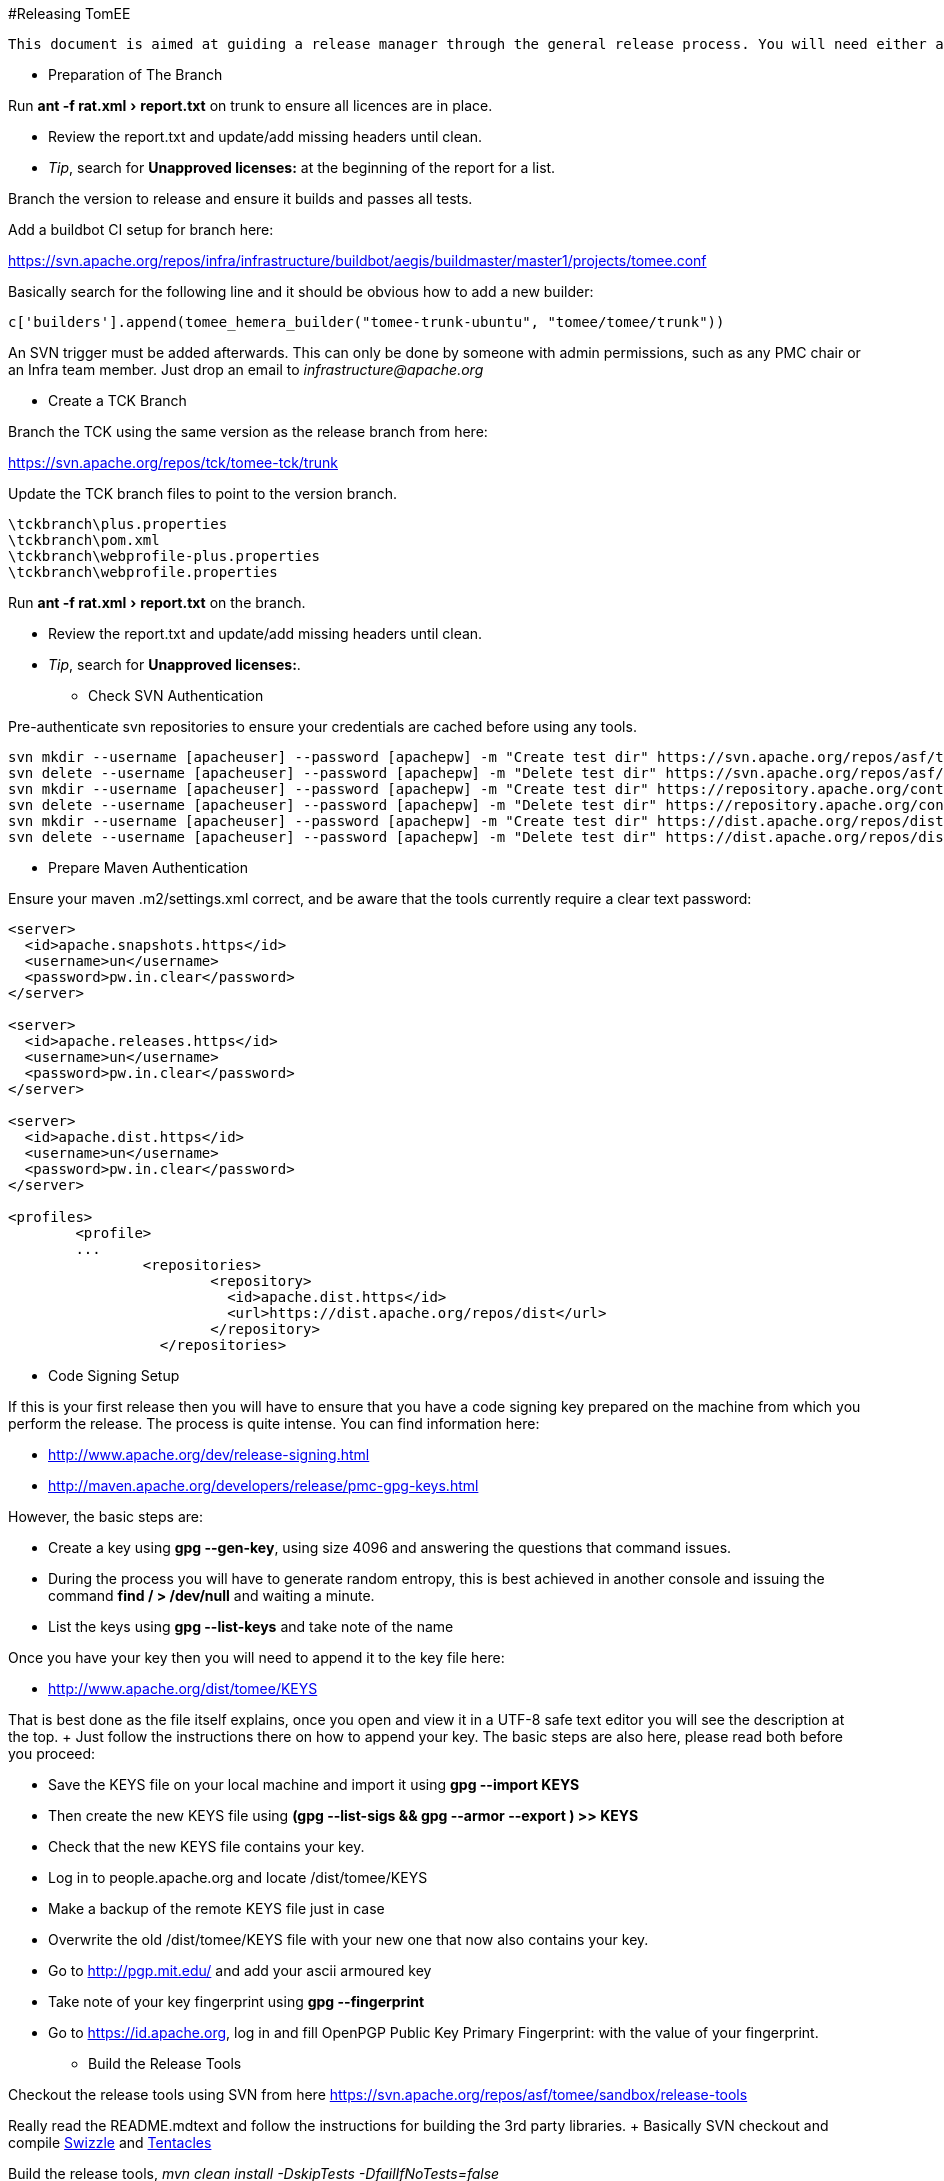 :experimental:

#Releasing TomEE

 This document is aimed at guiding a release manager through the general release process. You will need either a Linux, Mac, or failing that a Linux Virtual (with at least a 50GB Drive) on Win.

*** Preparation of The Branch

Run menu:ant -f rat.xml[report.txt] on trunk to ensure all licences are in place.

* Review the report.txt and update/add missing headers until clean.
* _Tip_, search for *Unapproved licenses:* at the beginning of the report for a list.

Branch the version to release and ensure it builds and passes all tests.

Add a buildbot CI setup for branch here:

https://svn.apache.org/repos/infra/infrastructure/buildbot/aegis/buildmaster/master1/projects/tomee.conf

Basically search for the following line and it should be obvious how to add a new builder:

 c['builders'].append(tomee_hemera_builder("tomee-trunk-ubuntu", "tomee/tomee/trunk"))

An SVN trigger must be added afterwards.
This can only be done by someone with admin permissions, such as any PMC chair or an Infra team member.
Just drop an email to _infrastructure@apache.org_

*** Create a TCK Branch

Branch the TCK using the same version as the release branch from here:

https://svn.apache.org/repos/tck/tomee-tck/trunk

Update the TCK branch files to point to the version branch.

 \tckbranch\plus.properties
 \tckbranch\pom.xml
 \tckbranch\webprofile-plus.properties
 \tckbranch\webprofile.properties

Run menu:ant -f rat.xml[report.txt] on the branch.

* Review the report.txt and update/add missing headers until clean.
* _Tip_, search for *Unapproved licenses:*.

*** Check SVN Authentication

Pre-authenticate svn repositories to ensure your credentials are cached before using any tools.

 svn mkdir --username [apacheuser] --password [apachepw] -m "Create test dir" https://svn.apache.org/repos/asf/tomee/tomee/branches/testdir1
 svn delete --username [apacheuser] --password [apachepw] -m "Delete test dir" https://svn.apache.org/repos/asf/tomee/tomee/branches/testdir1
 svn mkdir --username [apacheuser] --password [apachepw] -m "Create test dir" https://repository.apache.org/content/repositories/testdir2
 svn delete --username [apacheuser] --password [apachepw] -m "Delete test dir" https://repository.apache.org/content/repositories/testdir2
 svn mkdir --username [apacheuser] --password [apachepw] -m "Create test dir" https://dist.apache.org/repos/dist/dev/tomee/testdir3
 svn delete --username [apacheuser] --password [apachepw] -m "Delete test dir" https://dist.apache.org/repos/dist/dev/tomee/testdir3

*** Prepare Maven Authentication

Ensure your maven .m2/settings.xml correct, and be aware that the tools currently require a clear text password:

....
<server>
  <id>apache.snapshots.https</id>
  <username>un</username>
  <password>pw.in.clear</password>
</server>

<server>
  <id>apache.releases.https</id>
  <username>un</username>
  <password>pw.in.clear</password>
</server>

<server>
  <id>apache.dist.https</id>
  <username>un</username>
  <password>pw.in.clear</password>
</server>

<profiles>
	<profile>
	...
		<repositories>
			<repository>
			  <id>apache.dist.https</id>
			  <url>https://dist.apache.org/repos/dist</url>
			</repository>
		  </repositories>
....

*** Code Signing Setup

If this is your first release then you will have to ensure that you have a code signing key prepared on the machine from which you perform the release.
The process is quite intense.
You can find information here:

* http://www.apache.org/dev/release-signing.html
* http://maven.apache.org/developers/release/pmc-gpg-keys.html

However, the basic steps are:

* Create a key using *gpg --gen-key*, using size 4096 and answering the questions that command issues.
* During the process you will have to generate random entropy, this is best achieved in another console and issuing the command *find / > /dev/null* and waiting a minute.
* List the keys using *gpg --list-keys* and take note of the name

Once you have your key then you will need to append it to the key file here:

* http://www.apache.org/dist/tomee/KEYS

That is best done as the file itself explains, once you open and view it in a UTF-8 safe text editor you will see the description at the top.
+ Just follow the instructions there on how to append your key.
The basic steps are also here, please read both before you proceed:

* Save the KEYS file on your local machine and import it using *gpg --import KEYS*
* Then create the new KEYS file using **(gpg --list-sigs +++<your name="">+++&& gpg --armor --export +++<your name="">+++) >> KEYS**+++</your>++++++</your>+++
* Check that the new KEYS file contains your key.
* Log in to people.apache.org and locate /dist/tomee/KEYS
* Make a backup of the remote KEYS file just in case
* Overwrite the old /dist/tomee/KEYS file with your new one that now also contains your key.
* Go to http://pgp.mit.edu/ and add your ascii armoured key
* Take note of your key fingerprint using **gpg --fingerprint +++<your name="">+++**+++</your>+++
* Go to https://id.apache.org, log in and fill OpenPGP Public Key Primary Fingerprint: with the value of your fingerprint.

*** Build the Release Tools

Checkout the release tools using SVN from here https://svn.apache.org/repos/asf/tomee/sandbox/release-tools

Really read the README.mdtext and follow the instructions for building the 3rd party libraries.
+ Basically SVN checkout and compile https://svn.codehaus.org/swizzle/trunk[Swizzle] and https://svn.apache.org/repos/asf/creadur/tentacles/trunk[Tentacles]

Build the release tools, _mvn clean install -DskipTests -DfailIfNoTests=false_

Have a look at *run.sh* to see the entry point.

Understand that the release tools are not polished, and you currently may have to edit source and re-compile.

*** Site Staging <<staging,>> For some of the release steps you will need to provide documentation on the site.
Checkout the site here:

https://svn.apache.org/repos/asf/tomee/site/trunk

Most of the content can be found under 'content' and subdirectories.

When you commit changes the site should be built automatically by the buildbot, but you can force a build on IRC using:

 **tomee-bot: force build tomee-site-staging**

The buildbot staging result can be seen here:

http://ci.apache.org/builders/tomee-site-staging

And the actual staging site, where you can review your changes, is here:

http://tomee.staging.apache.org/

Once you are happy with the staging you can publish to the real site using:

https://cms.apache.org/tomee/publish

*** Begin The Release Process

Ensure TCK is passing all tests, and if so create an SVN tag from the branch.

....
Note: It is a future goal to either separate OpenEJB from TomEE or unify the versions so the
[maven-release-plugin](http://maven.apache.org/maven-release/maven-release-plugin/) can be used.

Because we cannot use the Maven release tools we currently have to create a an SVN tag manually. The best way to do this is to:

 - Copy the branch to a staging branch using:
   > svn copy https://svn.apache.org/repos/asf/tomee/tomee/branches/tomee-[version]  https://svn.apache.org/repos/asf/tomee/tomee/branches/tomee-[version]-staging -m "Staging [version]"
 - Checkout the staging branch using:
   > svn co https://svn.apache.org/repos/asf/tomee/tomee/branches/tomee-[version]-staging tomee-[version]-staging
 - Update all SNAPSHOT versions to the release versions in the local tomee-[version]-staging and commit.
 - Create the tag from the staging:
   > svn copy https://svn.apache.org/repos/asf/tomee/tomee/branches/tomee-[version]-staging https://svn.apache.org/repos/asf/tomee/tomee/tags/tomee-[version] -m "Tag [version]"
 - Delete the staging branch using:
   > svn rm https://svn.apache.org/repos/asf/tomee/tomee/branches/tomee-[version]-staging -m "Delete staging"
....

Open a console on the release-tools directory.

NOTE: Before running any *./run.sh* activity always check the release tools code for the command tomee-release-tools/src/main/java/org/apache/openejb/tools/release/cmd.
At the moment some of the commands need manually editing to work.
Eventually the commands should be re-written.

All JIRA actions should be performed on the ASF JIRA here:

https://issues.apache.org/jira/browse/TOMEE

Ensure JIRAs have been filed for commits using *./run.sh reviewcommits*

Update fixVersions for JIRAs used in SVN commits using *./run.sh updatejiras* - _Untested, requires investigation_

Review and bulk Close all JIRAs for the version to be released.

Publish the changed binaries report (if any) using *./run.sh comparelibraries*

Write and publish the release notes preview on the staging site.

Publish a summary of the RAT report preview on the staging site.

Using the RAT report as a guide update LICENSE and NOTICE files for any changed binaries, and add new ones if required.

Update branch versions.
How you do this is up to you at this point in time.

Update trunk versions.
How you do this is up to you at this point in time.

Create the next version iterations in JIRA.

*** Rolling Out The Preview

....
Note: Before running anything below ensure you either have:

 - A valid tomee-release.properties from the last release in your home directory (Speak to the last release manager).
 - Or have modified **tomee-release-tools/src/main/java/org/apache/openejb/tools/release/Release.java** with current versions and **mvn clean install**.
....

Ensure the TCK passes with preview repositories by editing and ensuring paths are correct in the following files:

 \tckbranch\plus.properties
 \tckbranch\pom.xml
 \tckbranch\webprofile-plus.properties
 \tckbranch\webprofile.properties

Publish the preview using *./run.sh roll binaries legal releasenotes preview* - You can run these tasks like so, or individually in order.
It will be likely that this will have to be repeated several times before a successful vote.

The _legal_ step will create the legal report files in the /tmp/download/staging-[revision]/legal directory.
These need to be added to the staging repo.

* Delete the [legal]/repo and [legal]/content directories, as these are no longer required  rm -R /tmp/download/staging-[revision]/legal/content  rm -R /tmp/download/staging-[revision]/legal/repo
* Perform a non-recursive checkout of the staging repo and add the legal:  svn co -N https://dist.apache.org/repos/dist/dev/tomee/staging-[revision] /tmp/download/staging  mv /tmp/download/staging-[revision]/legal /tmp/download/staging  cd /tmp/download/staging-[revision]  svn add legal

Once the binaries are in place add the staging repository to the corresponding TCK project and fire off a build.
To fire off a build on EC2 from the TCK directory speak to the last release manager for the *curl* command to use

If the TCK fails then discuss, fix and re-roll.

Publish a https://www.apache.org/foundation/voting.html[Vote] if, and only if, the TCK passes.

Votes are generally managed and identified using keywords such as [VOTE], [CANCELLED] and [RESULT]

If the vote fails then discuss, fix and re-roll.

*** Voted Binaries

Once the vote has passed then release the binaries on Nexus: https://repository.apache.org/index.html#welcome

Update both OpenEJB and TomEE JIRA versions as released (Set the release date).

Copy the binaries to the release location (User rights require a PMC to do this)

 From: https://dist.apache.org/repos/dist/dev/tomee/staging-[stagingId]/tomee-[version]
 To: https://dist.apache.org/repos/dist/release/tomee/tomee-[version]

Wait for the binaries to replicate to mirrors.
Here is a neat script from David to check the status:

....
#!/bin/bash

RELEASE=${1?Specify a release, such as './mirror_check.sh tomee-1.7.1'}

function list_mirrors {
    DYN=http://www.apache.org/dyn/closer.cgi/tomee/$RELEASE/
    wget -q -O - $DYN | tr '">< ' '\n' | grep "^http.*$RELEASE/" | sort | uniq
}

function status_code {
    wget -v "$1" 2>&1| grep 'awaiting response' | tr ' ' '\n' | grep "[0-9]"
}

list_mirrors | while read n; do
    echo "$(status_code $n) $n"
done | sort | grep 'http'
....

Commit and publish changes to the site, see xref:dev/release-tomee.adoc#staging[Site Staging]

 https://cms.apache.org/tomee/publish

*** Blog

Announce to the world that TomEE has new bells and whistles!

https://blogs.apache.org/roller-ui/login.rol + http://twitter.com/ApacheTomEE + http://facebook.com/ApacheTomEE + https://plus.google.com/118203123063829126066

